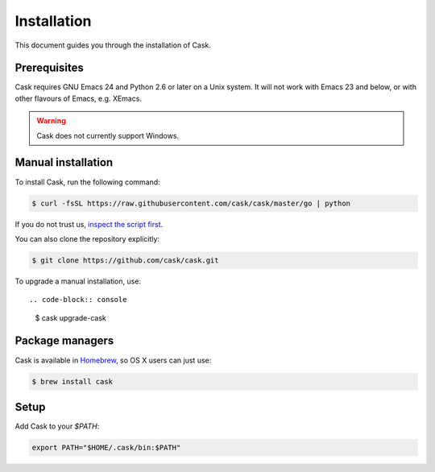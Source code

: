 ==============
 Installation
==============

This document guides you through the installation of Cask.

Prerequisites
=============

Cask requires GNU Emacs 24 and Python 2.6 or later on a Unix system.  It will
not work with Emacs 23 and below, or with other flavours of Emacs, e.g. XEmacs.

.. warning::

   Cask does not currently support Windows.

Manual installation
===================

To install Cask, run the following command:

.. code-block:: console

   $ curl -fsSL https://raw.githubusercontent.com/cask/cask/master/go | python

If you do not trust us, `inspect the script first
<https://github.com/cask/cask/blob/master/go>`_.

You can also clone the repository explicitly:

.. code-block:: console

   $ git clone https://github.com/cask/cask.git

To upgrade a manual installation, use::

.. code-block:: console

   $ cask upgrade-cask

Package managers
================

Cask is available in Homebrew_, so OS X users can just use:

.. code-block:: console

   $ brew install cask

.. _Homebrew: http://brew.sh/

Setup
=====

Add Cask to your `$PATH`:

.. code-block:: bash

   export PATH="$HOME/.cask/bin:$PATH"

